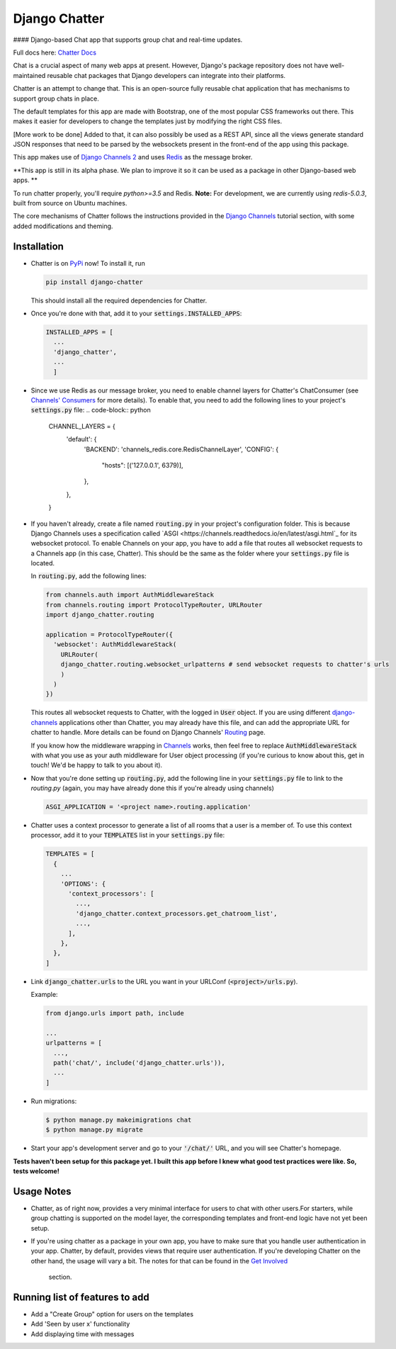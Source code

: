 Django Chatter
==============

#### Django-based Chat app that supports group chat and real-time updates.

Full docs here: `Chatter Docs <https://django-chatter.readthedocs.io>`_

Chat is a crucial aspect of many web apps at present.
However, Django's package repository does not have well-maintained reusable chat
packages that Django developers can integrate into their platforms.

Chatter is an attempt to change that. This is an open-source fully reusable chat
application that has mechanisms to support group chats in place.

The default templates for this app are made with Bootstrap, one of the most
popular CSS frameworks out there. This makes it easier for developers to change
the templates just by modifying the right CSS files.

[More work to be done] Added to that, it can also possibly be used as a REST API,
since all the views generate standard JSON responses that need to be parsed by the
websockets present in the front-end of the app using this package.

This app makes use of `Django Channels 2 <http://channels.readthedocs.io>`_ and uses
`Redis <https://redis.io/>`_ as the message broker.

**This app is still in its alpha phase. We plan to improve it so it can be used
as a package in other Django-based web apps. **

To run chatter properly, you'll require `python>=3.5` and Redis. **Note:**
For development, we are currently using `redis-5.0.3`, built from source on
Ubuntu machines.

The core mechanisms of Chatter follows the instructions provided in the
`Django Channels <https://channels.readthedocs.io/en/latest/>`_ tutorial section,
with some added modifications and theming.

------------
Installation
------------

* Chatter is on `PyPi <https://pypi.org/project/django-chatter/>`_ now!
  To install it, run

  .. code-block:: python

    pip install django-chatter

  This should install all the required dependencies for Chatter.

* Once you're done with that, add it to your :code:`settings.INSTALLED_APPS`:

  .. code-block:: python

    INSTALLED_APPS = [
      ...
      'django_chatter',
      ...
      ]

* Since we use Redis as our message broker, you need to enable channel layers
  for Chatter's ChatConsumer
  (see `Channels' Consumers
  <https://channels.readthedocs.io/en/latest/topics/consumers.html>`_
  for more details). To enable that, you need to add the following lines to
  your project's :code:`settings.py` file:
  .. code-block:: python

    CHANNEL_LAYERS = {
      'default': {
          'BACKEND': 'channels_redis.core.RedisChannelLayer',
          'CONFIG': {
              "hosts": [('127.0.0.1', 6379)],
          },
      },
    }

* If you haven't already, create a file named :code:`routing.py` in your
  project's configuration folder.
  This is because Django Channels uses a specification called
  `ASGI <https://channels.readthedocs.io/en/latest/asgi.html`_
  for its websocket protocol. To enable Channels on your app, you have to add
  a file that routes all websocket requests to a Channels app
  (in this case, Chatter).
  This should be the same as the folder where your :code:`settings.py`
  file is located.

  In :code:`routing.py`, add the following lines:

  .. code-block:: python

    from channels.auth import AuthMiddlewareStack
    from channels.routing import ProtocolTypeRouter, URLRouter
    import django_chatter.routing

    application = ProtocolTypeRouter({
      'websocket': AuthMiddlewareStack(
        URLRouter(
        django_chatter.routing.websocket_urlpatterns # send websocket requests to chatter's urls
        )
      )
    })

  This routes all websocket requests to Chatter, with the logged in :code:`User`
  object. If you are using different
  `django-channels <https://channels.readthedocs.io/en/latest/>`_
  applications other than Chatter, you may already have this file, and can add
  the appropriate URL for chatter to handle.
  More details can be found on Django Channels'
  `Routing <https://channels.readthedocs.io/en/latest/topics/routing.html>`_ page.

  If you know how the middleware wrapping in
  `Channels <https://github.com/django/channels/blob/master/channels/auth.py>`_
  works, then feel free to replace :code:`AuthMiddlewareStack` with what you use
  as your auth middleware for User object processing (if you're curious to know
  about this, get in touch! We'd be happy to talk to you about it).

* Now that you're done setting up :code:`routing.py`, add the following line in
  your :code:`settings.py` file to link to the `routing.py` (again, you may have
  already done this if you're already using channels)

  .. code-block:: python

    ASGI_APPLICATION = '<project name>.routing.application'

* Chatter uses a context processor to generate a list of all rooms that a user
  is a member of. To use this context processor, add it to your :code:`TEMPLATES`
  list in your :code:`settings.py` file:

  .. code-block:: python

    TEMPLATES = [
      {
        ...
        'OPTIONS': {
          'context_processors': [
            ...,
            'django_chatter.context_processors.get_chatroom_list',
            ...,
          ],
        },
      },
    ]

* Link :code:`django_chatter.urls` to the URL you want in your
  URLConf (:code:`<project>/urls.py`).

  Example:

  .. code-block:: python

    from django.urls import path, include

    ...
    urlpatterns = [
      ...,
      path('chat/', include('django_chatter.urls')),
      ...
    ]

* Run migrations:

  .. code-block:: bash

    $ python manage.py makeimigrations chat
    $ python manage.py migrate

* Start your app's development server and go to your :code:`'/chat/'` URL,
  and you will see Chatter's homepage.

**Tests haven't been setup for this package yet. I built this app before
I knew what good test practices were like. So, tests welcome!**

-----------
Usage Notes
-----------

* Chatter, as of right now, provides a very minimal interface for users to chat
  with other users.For starters, while group chatting is supported on the model
  layer, the corresponding templates and front-end logic have not yet been setup.

* If you're using chatter as a package in your own app, you have to make sure
  that you handle user authentication in your app. Chatter, by default, provides
  views that require user authentication. If you're developing Chatter on the other
  hand, the usage will vary a bit. The notes for that can be found in the
  `Get Involved <https://django-chatter.readthedocs.io/en/latest/templates/develop.html>`_
   section.

-------------------------------
Running list of features to add
-------------------------------

* Add a "Create Group" option for users on the templates
* Add 'Seen by user x' functionality
* Add displaying time with messages
